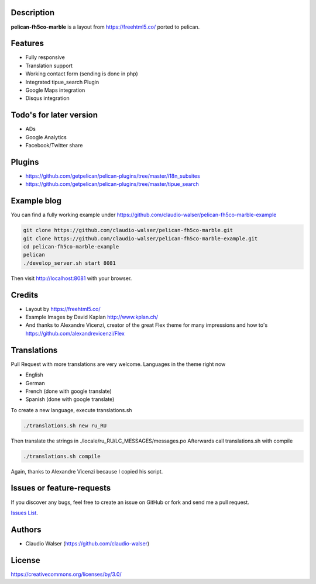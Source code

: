 Description
-----------

**pelican-fh5co-marble** is a layout from https://freehtml5.co/ ported to pelican.



Features
--------

- Fully responsive
- Translation support
- Working contact form (sending is done in php)
- Integrated tipue_search Plugin
- Google Maps integration
- Disqus integration



Todo's for later version
------------------------

- ADs
- Google Analytics
- Facebook/Twitter share



Plugins
-------
- https://github.com/getpelican/pelican-plugins/tree/master/i18n_subsites
- https://github.com/getpelican/pelican-plugins/tree/master/tipue_search


Example blog
------------

You can find a fully working example under https://github.com/claudio-walser/pelican-fh5co-marble-example

.. code:: console

    git clone https://github.com/claudio-walser/pelican-fh5co-marble.git
    git clone https://github.com/claudio-walser/pelican-fh5co-marble-example.git
    cd pelican-fh5co-marble-example
    pelican
    ./develop_server.sh start 8081

Then visit http://localhost:8081 with your browser.



Credits
-------
- Layout by https://freehtml5.co/
- Example Images by David Kaplan http://www.kplan.ch/
- And thanks to Alexandre Vicenzi, creator of the great Flex theme for many impressions and how to's https://github.com/alexandrevicenzi/Flex


Translations
------------

Pull Request with more translations are very welcome.
Languages in the theme right now

- English
- German
- French (done with google translate)
- Spanish (done with google translate)

To create a new language, execute translations.sh

.. code:: console

    ./translations.sh new ru_RU

Then translate the strings in ./locale/ru_RU/LC_MESSAGES/messages.po
Afterwards call translations.sh with compile

.. code:: console
    
    ./translations.sh compile

Again, thanks to Alexandre Vicenzi because I copied his script.


Issues or feature-requests
--------------------------

If you discover any bugs, feel free to create an issue on GitHub or fork
and send me a pull request.

`Issues List`_.



Authors
-------

-  Claudio Walser (https://github.com/claudio-walser)



License
-------

https://creativecommons.org/licenses/by/3.0/


.. _Issues List: https://github.com/claudio-walser/pelican-fh5co-marble-example/issues
